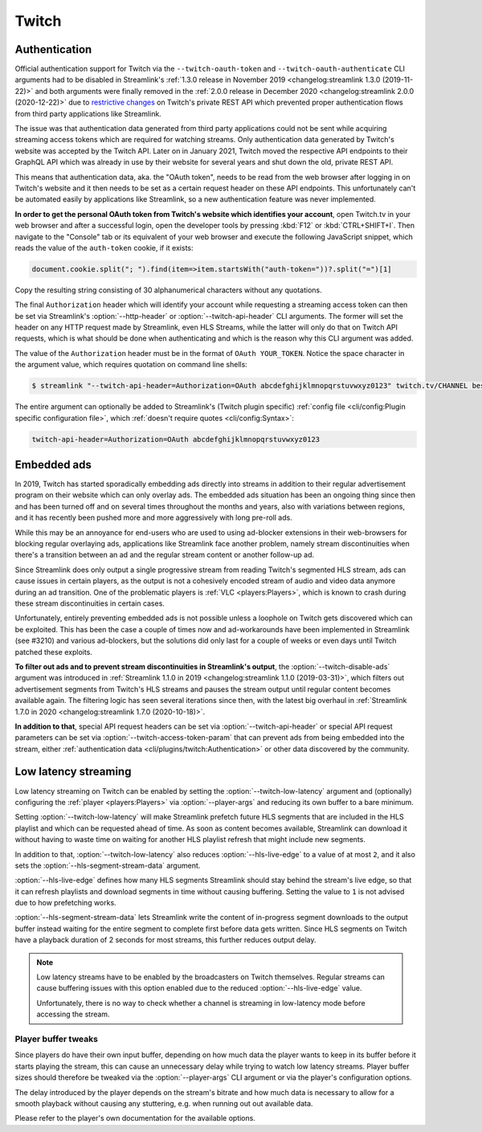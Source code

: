 Twitch
======

Authentication
--------------

Official authentication support for Twitch via the ``--twitch-oauth-token`` and ``--twitch-oauth-authenticate`` CLI arguments
had to be disabled in Streamlink's :ref:`1.3.0 release in November 2019 <changelog:streamlink 1.3.0 (2019-11-22)>` and both
arguments were finally removed in the :ref:`2.0.0 release in December 2020 <changelog:streamlink 2.0.0 (2020-12-22)>` due to
`restrictive changes`_ on Twitch's private REST API which prevented proper authentication flows from third party applications
like Streamlink.

The issue was that authentication data generated from third party applications could not be sent while acquiring streaming
access tokens which are required for watching streams. Only authentication data generated by Twitch's website was accepted by
the Twitch API. Later on in January 2021, Twitch moved the respective API endpoints to their GraphQL API which was already
in use by their website for several years and shut down the old, private REST API.

This means that authentication data, aka. the "OAuth token", needs to be read from the web browser after logging in on Twitch's
website and it then needs to be set as a certain request header on these API endpoints. This unfortunately can't be automated
easily by applications like Streamlink, so a new authentication feature was never implemented.

**In order to get the personal OAuth token from Twitch's website which identifies your account**, open Twitch.tv in your web
browser and after a successful login, open the developer tools by pressing :kbd:`F12` or :kbd:`CTRL+SHIFT+I`. Then navigate to
the "Console" tab or its equivalent of your web browser and execute the following JavaScript snippet, which reads the value of
the ``auth-token`` cookie, if it exists:

.. code-block:: javascript

    document.cookie.split("; ").find(item=>item.startsWith("auth-token="))?.split("=")[1]

Copy the resulting string consisting of 30 alphanumerical characters without any quotations.

The final ``Authorization`` header which will identify your account while requesting a streaming access token can then be set
via Streamlink's :option:`--http-header` or :option:`--twitch-api-header` CLI arguments. The former will set the header on any
HTTP request made by Streamlink, even HLS Streams, while the latter will only do that on Twitch API requests, which is what
should be done when authenticating and which is the reason why this CLI argument was added.

The value of the ``Authorization`` header must be in the format of ``OAuth YOUR_TOKEN``. Notice the space character in the
argument value, which requires quotation on command line shells:

.. code-block:: console

    $ streamlink "--twitch-api-header=Authorization=OAuth abcdefghijklmnopqrstuvwxyz0123" twitch.tv/CHANNEL best

The entire argument can optionally be added to Streamlink's (Twitch plugin specific)
:ref:`config file <cli/config:Plugin specific configuration file>`, which :ref:`doesn't require quotes <cli/config:Syntax>`:

.. code-block:: text

    twitch-api-header=Authorization=OAuth abcdefghijklmnopqrstuvwxyz0123


.. _restrictive changes: https://github.com/streamlink/streamlink/issues/2680#issuecomment-557605851


Embedded ads
------------

In 2019, Twitch has started sporadically embedding ads directly into streams in addition to their regular advertisement program
on their website which can only overlay ads. The embedded ads situation has been an ongoing thing since then and has been turned
off and on several times throughout the months and years, also with variations between regions, and it has recently been pushed
more and more aggressively with long pre-roll ads.

While this may be an annoyance for end-users who are used to using ad-blocker extensions in their web-browsers for blocking
regular overlaying ads, applications like Streamlink face another problem, namely stream discontinuities when there's a
transition between an ad and the regular stream content or another follow-up ad.

Since Streamlink does only output a single progressive stream from reading Twitch's segmented HLS stream, ads can cause issues
in certain players, as the output is not a cohesively encoded stream of audio and video data anymore during an ad transition.
One of the problematic players is :ref:`VLC <players:Players>`, which is known to crash during these stream discontinuities in
certain cases.

Unfortunately, entirely preventing embedded ads is not possible unless a loophole on Twitch gets discovered which can be
exploited. This has been the case a couple of times now and ad-workarounds have been implemented in Streamlink (see #3210) and
various ad-blockers, but the solutions did only last for a couple of weeks or even days until Twitch patched these exploits.

**To filter out ads and to prevent stream discontinuities in Streamlink's output**, the :option:`--twitch-disable-ads` argument
was introduced in :ref:`Streamlink 1.1.0 in 2019 <changelog:streamlink 1.1.0 (2019-03-31)>`, which filters out advertisement
segments from Twitch's HLS streams and pauses the stream output until regular content becomes available again. The filtering
logic has seen several iterations since then, with the latest big overhaul in
:ref:`Streamlink 1.7.0 in 2020 <changelog:streamlink 1.7.0 (2020-10-18)>`.

**In addition to that**, special API request headers can be set via :option:`--twitch-api-header` or special API request
parameters can be set via :option:`--twitch-access-token-param` that can prevent ads from being embedded into the stream,
either :ref:`authentication data <cli/plugins/twitch:Authentication>` or other data discovered by the community.


Low latency streaming
---------------------

Low latency streaming on Twitch can be enabled by setting the :option:`--twitch-low-latency` argument and (optionally)
configuring the :ref:`player <players:Players>` via :option:`--player-args` and reducing its own buffer to a bare minimum.

Setting :option:`--twitch-low-latency` will make Streamlink prefetch future HLS segments that are included in the HLS playlist
and which can be requested ahead of time. As soon as content becomes available, Streamlink can download it without having to
waste time on waiting for another HLS playlist refresh that might include new segments.

In addition to that, :option:`--twitch-low-latency` also reduces :option:`--hls-live-edge` to a value of at most ``2``, and it
also sets the :option:`--hls-segment-stream-data` argument.

:option:`--hls-live-edge` defines how many HLS segments Streamlink should stay behind the stream's live edge, so that it can
refresh playlists and download segments in time without causing buffering. Setting the value to ``1`` is not advised due to how
prefetching works.

:option:`--hls-segment-stream-data` lets Streamlink write the content of in-progress segment downloads to the output buffer
instead waiting for the entire segment to complete first before data gets written. Since HLS segments on Twitch have a playback
duration of 2 seconds for most streams, this further reduces output delay.

.. note::

    Low latency streams have to be enabled by the broadcasters on Twitch themselves. Regular streams can cause buffering issues
    with this option enabled due to the reduced :option:`--hls-live-edge` value.

    Unfortunately, there is no way to check whether a channel is streaming in low-latency mode before accessing the stream.

Player buffer tweaks
^^^^^^^^^^^^^^^^^^^^

Since players do have their own input buffer, depending on how much data the player wants to keep in its buffer before it starts
playing the stream, this can cause an unnecessary delay while trying to watch low latency streams. Player buffer sizes should
therefore be tweaked via the :option:`--player-args` CLI argument or via the player's configuration options.

The delay introduced by the player depends on the stream's bitrate and how much data is necessary to allow for a smooth playback
without causing any stuttering, e.g. when running out out available data.

Please refer to the player's own documentation for the available options.
